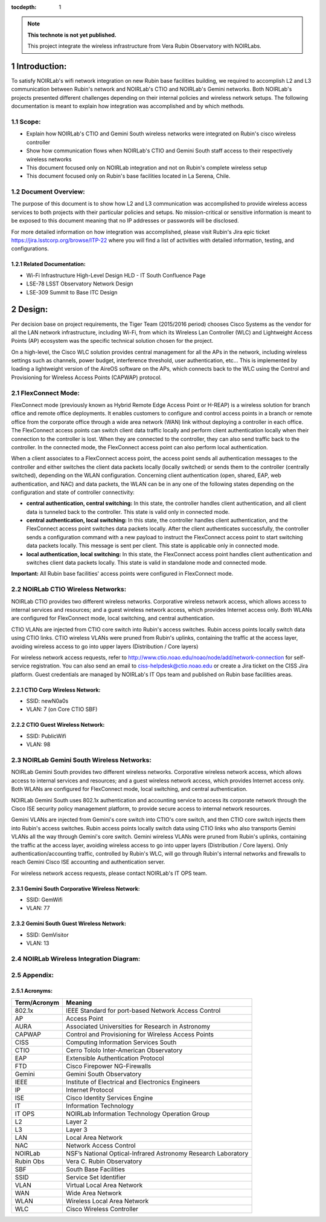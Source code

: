 ..
  Technote content.

  See https://developer.lsst.io/restructuredtext/style.html
  for a guide to reStructuredText writing.

  Do not put the title, authors or other metadata in this document;
  those are automatically added.

  Use the following syntax for sections:

  Sections
  ========

  and

  Subsections
  -----------

  and

  Subsubsections
  ^^^^^^^^^^^^^^

  To add images, add the image file (png, svg or jpeg preferred) to the
  _static/ directory. The reST syntax for adding the image is

  .. figure:: /_static/filename.ext
     :name: fig-label

     Caption text.

   Run: ``make html`` and ``open _build/html/index.html`` to preview your work.
   See the README at https://github.com/lsst-sqre/lsst-technote-bootstrap or
   this repo's README for more info.

   Feel free to delete this instructional comment.

:tocdepth: 1

.. Please do not modify tocdepth; will be fixed when a new Sphinx theme is shipped.

.. sectnum::

.. TODO: Delete the note below before merging new content to the master branch.

.. note::

   **This technote is not yet published.**

   This project integrate the wireless infrastructure from Vera Rubin Observatory with NOIRLabs.

.. Add content here.

Introduction:
=============
To satisfy NOIRLab's wifi network integration on new Rubin base facilities building, we required to accomplish L2 and L3 communication between Rubin's network and NOIRLab's CTIO and NOIRLab's Gemini networks. Both NOIRLab's projects presented different challenges depending on their internal policies and wireless network setups. The following documentation is meant to explain how integration was accomplished and by which methods.

Scope:
------
- Explain how NOIRLab's CTIO and Gemini South wireless networks were integrated on Rubin's cisco wireless controller

- Show how communication flows when NOIRLab's CTIO and Gemini South staff access to their respectively wireless networks

- This document focused only on NOIRLab integration and not on Rubin's complete wireless setup

- This document focused only on Rubin's base facilities located in La Serena, Chile.

Document Overview:
------------------
The purpose of this document is to show how L2 and L3 communication was accomplished to provide wireless access services to both projects with their particular policies and setups. No mission-critical or sensitive information is meant to be exposed to this document meaning that no IP addresses or passwords will be disclosed.

For more detailed information on how integration was accomplished, please visit Rubin's Jira epic ticket https://jira.lsstcorp.org/browse/ITP-22 where you will find a list of activities with detailed information, testing, and configurations.

Related Documentation:
^^^^^^^^^^^^^^^^^^^^^^

- Wi-Fi Infrastructure High-Level Design HLD - IT South Confluence Page
- LSE-78 LSST Observatory Network Design
- LSE-309 Summit to Base ITC Design

Design:
=======

Per decision base on project requirements, the Tiger Team (2015/2016 period) chooses Cisco Systems as the vendor for all the LAN network infrastructure, including Wi-Fi, from which its Wireless Lan Controller (WLC) and Lightweight Access Points (AP) ecosystem was the specific technical solution chosen for the project.

On a high-level, the Cisco WLC solution provides central management for all the APs in the network, including wireless settings such as channels, power budget, interference threshold, user authentication, etc... This is implemented by loading a lightweight version of the AireOS software on the APs, which connects back to the WLC using the Control and Provisioning for Wireless Access Points (CAPWAP) protocol.


FlexConnect Mode:
-----------------

FlexConnect mode (previously known as Hybrid Remote Edge Access Point or H-REAP) is a wireless solution for branch office and remote office deployments. It enables customers to configure and control access points in a branch or remote office from the corporate office through a wide area network (WAN) link without deploying a controller in each office. The FlexConnect access points can switch client data traffic locally and perform client authentication locally when their connection to the controller is lost. When they are connected to the controller, they can also send traffic back to the controller. In the connected mode, the FlexConnect access point can also perform local authentication.

When a client associates to a FlexConnect access point, the access point sends all authentication messages to the controller and either switches the client data packets locally (locally switched) or sends them to the controller (centrally switched), depending on the WLAN configuration. Concerning client authentication (open, shared, EAP, web authentication, and NAC) and data packets, the WLAN can be in any one of the following states depending on the configuration and state of controller connectivity:

- **central authentication, central switching:** In this state, the controller handles client authentication, and all client data is tunneled back to the controller. This state is valid only in connected mode.
- **central authentication, local switching:** In this state, the controller handles client authentication, and the FlexConnect access point switches data packets locally. After the client authenticates successfully, the controller sends a configuration command with a new payload to instruct the FlexConnect access point to start switching data packets locally. This message is sent per client. This state is applicable only in connected mode.
- **local authentication, local switching:** In this state, the FlexConnect access point handles client authentication and switches client data packets locally. This state is valid in standalone mode and connected mode.

**Important:** All Rubin base facilities' access points were configured in FlexConnect mode.

NOIRLab CTIO Wireless Networks:
-------------------------------

NOIRLab CTIO provides two different wireless networks. Corporative wireless network access, which allows access to internal services and resources; and a guest wireless network access, which provides Internet access only. Both WLANs are configured for FlexConnect mode, local switching, and central authentication.

CTIO VLANs are injected from CTIO core switch into Rubin's access switches. Rubin access points locally switch data using CTIO links. CTIO wireless VLANs were pruned from Rubin's uplinks, containing the traffic at the access layer, avoiding wireless access to go into upper layers (Distribution / Core layers)

For wireless network access requests, refer to http://www.ctio.noao.edu/noao/node/add/network-connection for self-service registration. You can also send an email to ciss-helpdesk@ctio.noao.edu or create a Jira ticket on the CISS Jira platform. Guest credentials are managed by NOIRLab's IT Ops team and published on Rubin base facilities areas.

CTIO Corp Wireless Network:
^^^^^^^^^^^^^^^^^^^^^^^^^^^
- SSID: newN0a0s
- VLAN: 7 (on Core CTIO SBF)   


CTIO Guest Wireless Network:
^^^^^^^^^^^^^^^^^^^^^^^^^^^^
- SSID: PublicWifi
- VLAN: 98
  
NOIRLab Gemini South Wireless Networks:
---------------------------------------

NOIRLab Gemini South provides two different wireless networks. Corporative wireless network access, which allows access to internal services and resources; and a guest wireless network access, which provides Internet access only. Both WLANs are configured for FlexConnect mode, local switching, and central authentication.

NOIRLab Gemini South uses 802.1x authentication and accounting service to access its corporate network through the Cisco ISE security policy management platform, to provide secure access to internal network resources.

Gemini VLANs are injected from Gemini's core switch into CTIO's core switch, and then CTIO core switch injects them into Rubin's access switches. Rubin access points locally switch data using CTIO links who also transports Gemini VLANs all the way through Gemini's core switch. Gemini wireless VLANs were pruned from Rubin's uplinks, containing the traffic at the access layer, avoiding wireless access to go into upper layers (Distribution / Core layers). Only authentication/accounting traffic, controlled by Rubin's WLC, will go through Rubin's internal networks and firewalls to reach Gemini Cisco ISE accounting and authentication server.

For wireless network access requests, please contact NOIRLab's IT OPS team.

Gemini South Corporative Wireless Network:
^^^^^^^^^^^^^^^^^^^^^^^^^^^^^^^^^^^^^^^^^^
- SSID: GemWifi
- VLAN: 77


Gemini South Guest Wireless Network:
^^^^^^^^^^^^^^^^^^^^^^^^^^^^^^^^^^^^
- SSID: GemVisitor
- VLAN: 13


NOIRLab Wireless Integration Diagram:
-------------------------------------

.. figure:: /_static/integration-diagram.jpg
    :name: integration-diagram
        :width: 500 px


Appendix:
---------

Acronyms:
^^^^^^^^^

=============      ===============================================================
Term/Acronym       Meaning
=============      ===============================================================
802.1x             IEEE Standard for port-based Network Access Control
AP                 Access Point
AURA               Associated Universities for Research in Astronomy
CAPWAP             Control and Provisioning for Wireless Access Points
CISS               Computing Information Services South
CTIO               Cerro Tololo Inter-American Observatory
EAP                Extensible Authentication Protocol
FTD                Cisco Firepower NG-Firewalls
Gemini             Gemini South Observatory
IEEE               Institute of Electrical and Electronics Engineers
IP                 Internet Protocol
ISE                Cisco Identity Services Engine
IT                 Information Technology
IT OPS             NOIRLab Information Technology Operation Group
L2                 Layer 2
L3                 Layer 3
LAN                Local Area Network
NAC                Network Access Control
NOIRLab            NSF’s National Optical-Infrared Astronomy Research Laboratory
Rubin Obs          Vera C. Rubin Observatory
SBF                South Base Facilities
SSID               Service Set Identifier
VLAN               Virtual Local Area Network
WAN                Wide Area Network
WLAN               Wireless Local Area Network
WLC                Cisco Wireless Controller
=============      ===============================================================
.. Do not include the document title (it's automatically added from metadata.yaml).

.. .. rubric:: References

.. Make in-text citations with: :cite:`bibkey`.

.. .. bibliography:: local.bib lsstbib/books.bib lsstbib/lsst.bib lsstbib/lsst-dm.bib lsstbib/refs.bib lsstbib/refs_ads.bib
..    :style: lsst_aa

